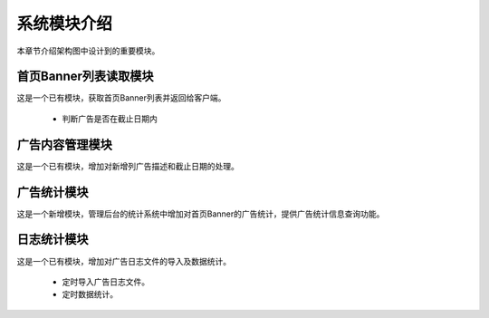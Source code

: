 系统模块介绍
##################

本章节介绍架构图中设计到的重要模块。

首页Banner列表读取模块
**********************************
这是一个已有模块，获取首页Banner列表并返回给客户端。

 * 判断广告是否在截止日期内

广告内容管理模块
**********************************
这是一个已有模块，增加对新增列广告描述和截止日期的处理。

广告统计模块
**********************************
这是一个新增模块，管理后台的统计系统中增加对首页Banner的广告统计，提供广告统计信息查询功能。

日志统计模块
**********************************
这是一个已有模块，增加对广告日志文件的导入及数据统计。

 * 定时导入广告日志文件。
 * 定时数据统计。